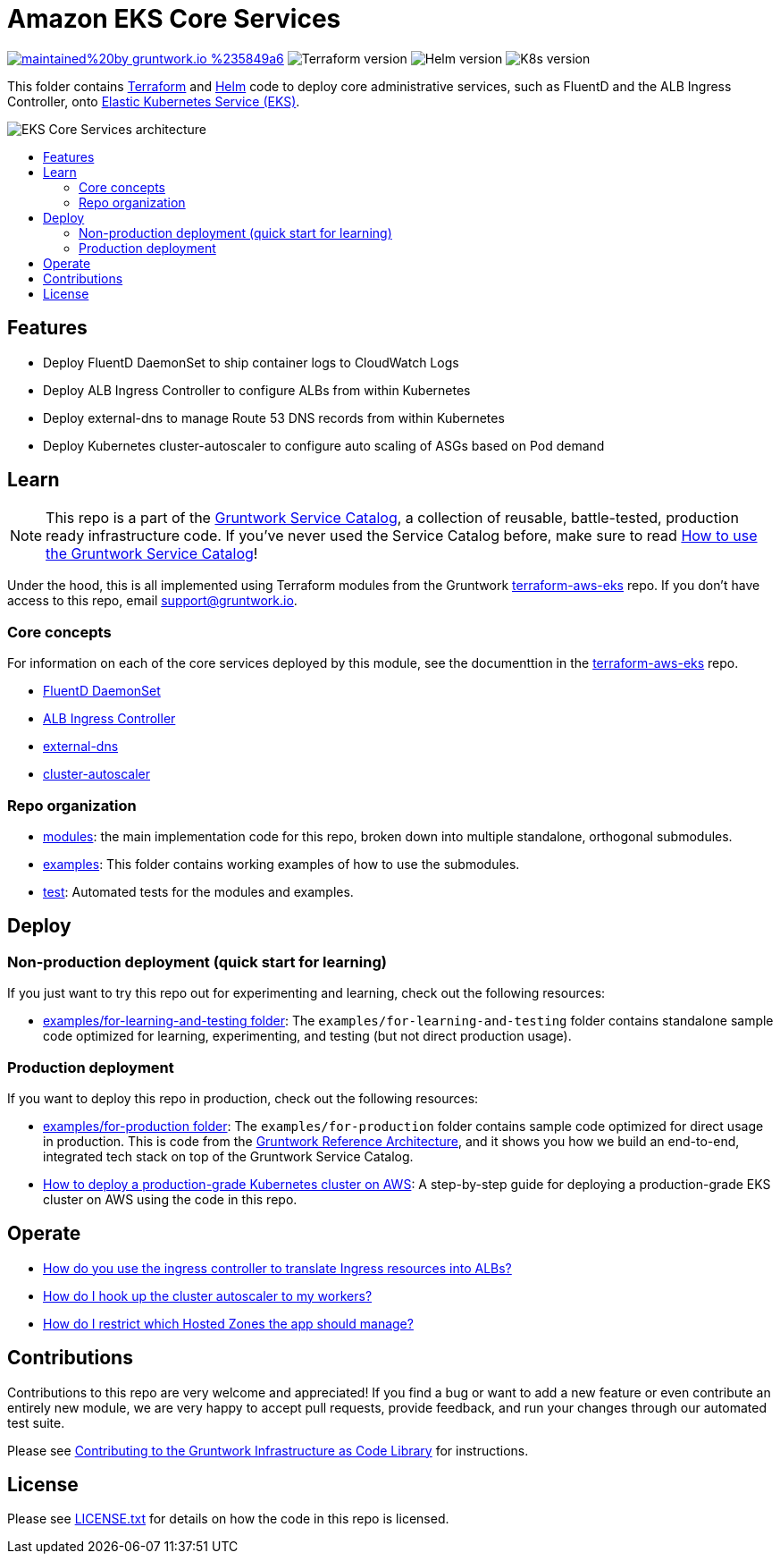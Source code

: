 :type: service
:name: Amazon EKS Core Services
:description: Deploy core administrative applications on top of Amazon EC2 Kubernetes Service (EKS)
:icon: /_docs/eks-icon.png
:category: docker-orchestration
:cloud: aws
:tags: docker, orchestration, kubernetes, containers
:license: gruntwork
:built-with: terraform, helm

// AsciiDoc TOC settings
:toc:
:toc-placement!:
:toc-title:

// GitHub specific settings. See https://gist.github.com/dcode/0cfbf2699a1fe9b46ff04c41721dda74 for details.
ifdef::env-github[]
:tip-caption: :bulb:
:note-caption: :information_source:
:important-caption: :heavy_exclamation_mark:
:caution-caption: :fire:
:warning-caption: :warning:
endif::[]

= Amazon EKS Core Services

image:https://img.shields.io/badge/maintained%20by-gruntwork.io-%235849a6.svg[link="https://gruntwork.io/?ref=repo_aws_service_catalog"]
image:https://img.shields.io/badge/tf-%3E%3D0.12.0-blue.svg[Terraform version]
image:https://img.shields.io/badge/helm-%3E%3D3.1.0-green[Helm version]
image:https://img.shields.io/badge/k8s-1.13%20~%201.15-5dbcd2[K8s version]

This folder contains https://www.terraform.io[Terraform] and https://helm.sh/[Helm] code to deploy core administrative
services, such as FluentD and the ALB Ingress Controller, onto https://docs.aws.amazon.com/eks/latest/userguide/clusters.html[Elastic Kubernetes Service (EKS)].

image::/_docs/eks-core-services-architecture.png?raw=true[EKS Core Services architecture]

toc::[]




== Features

* Deploy FluentD DaemonSet to ship container logs to CloudWatch Logs
* Deploy ALB Ingress Controller to configure ALBs from within Kubernetes
* Deploy external-dns to manage Route 53 DNS records from within Kubernetes
* Deploy Kubernetes cluster-autoscaler to configure auto scaling of ASGs based on Pod demand




== Learn

NOTE: This repo is a part of the https://github.com/gruntwork-io/aws-service-catalog/[Gruntwork Service Catalog], a collection of
reusable, battle-tested, production ready infrastructure code. If you've never used the Service Catalog before, make
sure to read https://gruntwork.io/guides/foundations/how-to-use-gruntwork-service-catalog/[How to use the Gruntwork
Service Catalog]!

Under the hood, this is all implemented using Terraform modules from the Gruntwork
https://github.com/gruntwork-io/terraform-aws-eks[terraform-aws-eks] repo. If you don't have access to this repo, email
support@gruntwork.io.


=== Core concepts

For information on each of the core services deployed by this module, see the documenttion in the
https://github.com/gruntwork-io/terraform-aws-eks[terraform-aws-eks] repo.

* https://github.com/gruntwork-io/terraform-aws-eks/tree/master/modules/eks-cloudwatch-container-logs[FluentD DaemonSet]
* https://github.com/gruntwork-io/terraform-aws-eks/blob/master/modules/eks-alb-ingress-controller[ALB Ingress Controller]
* https://github.com/gruntwork-io/terraform-aws-eks/tree/master/modules/eks-k8s-external-dns[external-dns]
* https://github.com/gruntwork-io/terraform-aws-eks/tree/master/modules/eks-k8s-cluster-autoscaler[cluster-autoscaler]


=== Repo organization

* link:/modules[modules]: the main implementation code for this repo, broken down into multiple standalone, orthogonal submodules.
* link:/examples[examples]: This folder contains working examples of how to use the submodules.
* link:/test[test]: Automated tests for the modules and examples.


== Deploy

=== Non-production deployment (quick start for learning)

If you just want to try this repo out for experimenting and learning, check out the following resources:

* link:/examples/for-learning-and-testing[examples/for-learning-and-testing folder]: The
  `examples/for-learning-and-testing` folder contains standalone sample code optimized for learning, experimenting, and
  testing (but not direct production usage).

=== Production deployment

If you want to deploy this repo in production, check out the following resources:

* link:/examples/for-production[examples/for-production folder]: The `examples/for-production` folder contains sample
  code optimized for direct usage in production. This is code from the
  https://gruntwork.io/reference-architecture/:[Gruntwork Reference Architecture], and it shows you how we build an
  end-to-end, integrated tech stack on top of the Gruntwork Service Catalog.
* https://gruntwork.io/guides/kubernetes/how-to-deploy-production-grade-kubernetes-cluster-aws/#deployment_walkthrough[How to deploy a production-grade Kubernetes cluster on AWS]: A step-by-step guide for deploying a production-grade EKS cluster on AWS using the code in this repo.




== Operate

* https://github.com/gruntwork-io/terraform-aws-eks/tree/master/modules/eks-alb-ingress-controller#using-the-ingress-controller[How
  do you use the ingress controller to translate Ingress resources into ALBs?]
* link:core-concepts.md#how-do-i-hook-up-the-cluster-autoscaler-to-my-workers[How do I hook up the cluster autoscaler to
  my workers?]
* link:core-concepts.md#how-do-i-restrict-which-hosted-zones-the-app-should-manage[How do I restrict which Hosted Zones
  the app should manage?]


== Contributions

Contributions to this repo are very welcome and appreciated! If you find a bug or want to add a new feature or even contribute an entirely new module, we are very happy to accept pull requests, provide feedback, and run your changes through our automated test suite.

Please see https://gruntwork.io/guides/foundations/how-to-use-gruntwork-infrastructure-as-code-library/#contributing-to-the-gruntwork-infrastructure-as-code-library[Contributing to the Gruntwork Infrastructure as Code Library] for instructions.




== License

Please see link:/LICENSE.txt[LICENSE.txt] for details on how the code in this repo is licensed.

